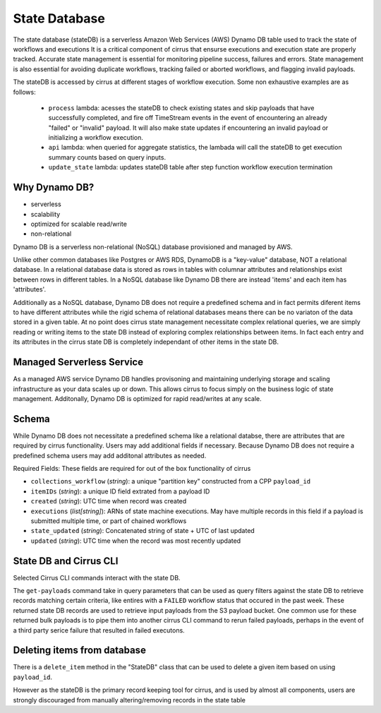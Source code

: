 State Database
==============

The state database (stateDB) is a serverless Amazon Web Services (AWS) Dynamo DB table used to track the state of workflows and executions  It is a critical component of cirrus that ensurse executions and execution state are properly tracked.  Accurate state management is essential for monitoring pipeline success, failures and errors.  State management is also essential for avoiding duplicate workflows, tracking failed or aborted workflows, and flagging invalid payloads.

The stateDB is accessed by cirrus at different stages of workflow execution.  Some non exhaustive examples are as follows:

    * ``process`` lambda: acesses the stateDB to check existing states and skip payloads that have successfully completed, and fire off TimeStream events in the event of encountering an already "failed" or "invalid" payload.  It will also make state updates if encountering an invalid payload or initializing a workflow execution.
    * ``api`` lambda: when queried for aggregate statistics, the lambada will call the stateDB to get execution summary counts based on query inputs.
    * ``update_state`` lambda: updates stateDB table after step function workflow execution termination

Why Dynamo DB?
--------------

- serverless
- scalability
- optimized for scalable read/write
- non-relational

Dynamo DB is a serverless non-relational (NoSQL) database provisioned and managed by AWS.

Unlike other common databases like Postgres or AWS RDS, DynamoDB is a "key-value" database, NOT a relational database. In a relational database data is stored as rows in tables with columnar attributes and relationships exist between rows in different tables. In a NoSQL database like Dynamo DB there are instead 'items' and each item has 'attributes'.

Additionally as a NoSQL database, Dynamo DB does not require a predefined schema and in fact permits diferent items to have different attributes while the rigid schema of relational databases means there can be no variaton of the data stored in a given table.  At no point does cirrus state management necessitate complex relational queries, we are simply reading or writing items to the state DB instead of exploring complex relationships between items.  In fact each entry and its attributes in the cirrus state DB is completely independant of other items in the state DB.

Managed Serverless Service
--------------------------

As a managed AWS service Dynamo DB handles provisoning and maintaining   underlying storage and scaling infrastructure as your data scales up or down.  This allows cirrus to focus simply on the business logic of state management.  Additonally, Dynamo DB is optimized for rapid read/writes at any scale.


Schema
------
While Dynamo DB does not necessitate a predefined schema like a relational databse, there are attributes that are required by cirrus functionality.
Users may add additional fields if necessary.  Because Dynamo DB does not require a predefined schema users may add additonal attributes as needed.

Required Fields:
These fields are required for out of the box functionality of cirrus

* ``collections_workflow`` (*string*):  a unique "partition key" constructed from a CPP ``payload_id``
* ``itemIDs`` (*string*): a unique ID field extrated from a payload ID
* ``created`` (*string*): UTC time when record was created
* ``executions`` (*list[string]*): ARNs of state machine executions.  May have multiple records in this field if a payload is submitted multiple time, or part of chained workflows
* ``state_updated`` (*string*): Concatenated string of state + UTC of last updated
* ``updated`` (*string*): UTC time when the record was most recently updated


State DB and Cirrus CLI
-----------------------

Selected Cirrus CLI commands interact with the state DB.

The ``get-payloads`` command take in query parameters that can be used as query
filters against the state DB to retrieve records matching certain criteria, like
entires with a ``FAILED`` workflow status that occured in the past week.  These
returned state DB records are used to retrieve input payloads from the S3
payload bucket.  One common use for these returned bulk payloads is to pipe them into another cirrus CLI command to rerun failed payloads, perhaps in the event of a third party serice failure that resulted in failed executons.

Deleting items from database
----------------------------

There is a ``delete_item`` method in the "StateDB" class that can be used to delete a given item based on using ``payload_id``.

However as the stateDB is the primary record keeping tool for cirrus, and is used by almost all components, users are strongly discouraged from manually altering/removing records in the state table
